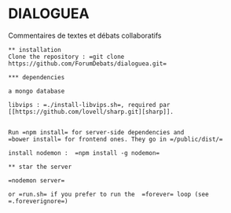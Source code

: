 
* DIALOGUEA
Commentaires de textes et débats collaboratifs


#+BEGIN_src nil
** installation
Clone the repository : =git clone https://github.com/ForumDebats/dialoguea.git=

*** dependencies

a mongo database

libvips : =./install-libvips.sh=, required par [[https://github.com/lovell/sharp.git][sharp]].


Run =npm install= for server-side dependencies and
=bower install= for frontend ones. They go in =/public/dist/=

install nodemon :  =npm install -g nodemon=

** star the server

=nodemon server=

or =run.sh= if you prefer to run the  =forever= loop (see =.foreverignore=)
#+end_src

